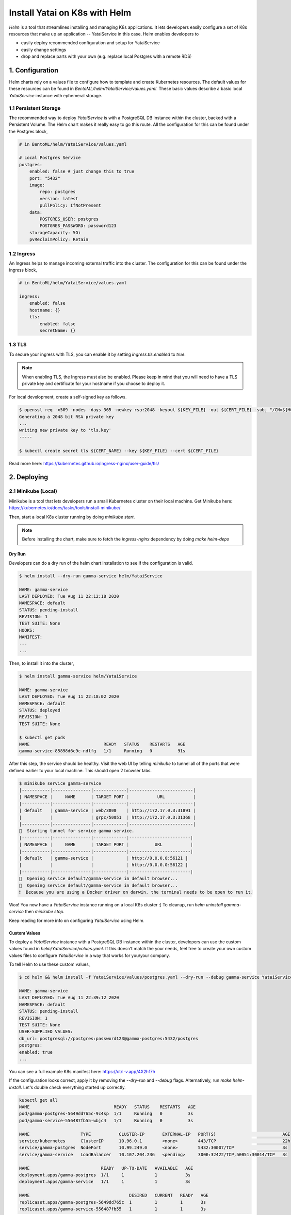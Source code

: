 ==============================
Install Yatai on K8s with Helm
==============================

*Helm* is a tool that streamlines installing and managing K8s applications. It lets developers easily configure a set of K8s resources that make up an application -- YataiService in this case. Helm enables developers to

- easily deploy recommended configuration and setup for YataiService
- easily change settings
- drop and replace parts with your own (e.g. replace local Postgres with a remote RDS)

1. Configuration
================
Helm charts rely on a values file to configure how to template and create Kubernetes resources. The default values for these resources can be found in `BentoML/helm/YataiService/values.yaml`. These basic values describe a basic local `YataiService` instance with ephemeral storage.

1.1 Persistent Storage
---------------------------
The recommended way to deploy `YataiService` is with a PostgreSQL DB instance within the cluster, backed with a Persistent Volume. The Helm chart makes it really easy to go this route. All the configuration for this can be found under the Postgres block,

.. code-block:: yaml

    # in BentoML/helm/YataiService/values.yaml

    # Local Postgres Service
    postgres:
        enabled: false # just change this to true
        port: "5432"
        image:
            repo: postgres
            version: latest
            pullPolicy: IfNotPresent
        data:
            POSTGRES_USER: postgres
            POSTGRES_PASSWORD: password123
        storageCapacity: 5Gi
        pvReclaimPolicy: Retain

1.2 Ingress
-----------
An Ingress helps to manage incoming external traffic into the cluster. The configuration for this can be found under the ingress block,

.. code-block:: yaml

    # in BentoML/helm/YataiService/values.yaml

    ingress:
        enabled: false
        hostname: {}
        tls:
            enabled: false
            secretName: {}

1.3 TLS
-------
To secure your ingress with TLS, you can enable it by setting `ingress.tls.enabled` to `true`.

.. note::
   When enabling TLS, the Ingress must also be enabled. Please keep in mind that you will need to have a TLS private key and certificate for your hostname if you choose to deploy it.

For local development, create a self-signed key as follows.

.. code-block:: bash

    $ openssl req -x509 -nodes -days 365 -newkey rsa:2048 -keyout ${KEY_FILE} -out ${CERT_FILE} -subj "/CN=${HOST}/O=${HOST}"
    Generating a 2048 bit RSA private key
    ...
    writing new private key to 'tls.key'
    -----

    $ kubectl create secret tls ${CERT_NAME} --key ${KEY_FILE} --cert ${CERT_FILE}



Read more here: https://kubernetes.github.io/ingress-nginx/user-guide/tls/

2. Deploying
============

2.1 Minikube (Local)
---------------------------
Minikube is a tool that lets developers run a small Kubernetes cluster on their local machine. Get Minikube here: https://kubernetes.io/docs/tasks/tools/install-minikube/

Then, start a local K8s cluster running by doing `minikube start`.

.. note::

    Before installing the chart, make sure to fetch the `ingress-nginx` dependency by doing `make helm-deps`

Dry Run
~~~~~~~
Developers can do a dry run of the helm chart installation to see if the configuration is valid.

.. code-block:: bash

    $ helm install --dry-run gamma-service helm/YataiService

    NAME: gamma-service
    LAST DEPLOYED: Tue Aug 11 22:12:18 2020
    NAMESPACE: default
    STATUS: pending-install
    REVISION: 1
    TEST SUITE: None
    HOOKS:
    MANIFEST:
    ---
    ...

Then, to install it into the cluster,

.. code-block:: bash

    $ helm install gamma-service helm/YataiService

    NAME: gamma-service
    LAST DEPLOYED: Tue Aug 11 22:18:02 2020
    NAMESPACE: default
    STATUS: deployed
    REVISION: 1
    TEST SUITE: None

    $ kubectl get pods
    NAME                             READY   STATUS    RESTARTS   AGE
    gamma-service-85898d6c9c-ndlfg   1/1     Running   0          91s

After this step, the service should be healthy. Visit the web UI by telling `minikube` to tunnel all of the ports that were defined earlier to your local machine. This should open 2 browser tabs.

.. code-block:: bash

    $ minikube service gamma-service
    |-----------|---------------|-------------|-------------------------|
    | NAMESPACE |     NAME      | TARGET PORT |           URL           |
    |-----------|---------------|-------------|-------------------------|
    | default   | gamma-service | web/3000    | http://172.17.0.3:31891 |
    |           |               | grpc/50051  | http://172.17.0.3:31368 |
    |-----------|---------------|-------------|-------------------------|
    🏃  Starting tunnel for service gamma-service.
    |-----------|---------------|-------------|------------------------|
    | NAMESPACE |     NAME      | TARGET PORT |          URL           |
    |-----------|---------------|-------------|------------------------|
    | default   | gamma-service |             | http://0.0.0.0:56121 |
    |           |               |             | http://0.0.0.0:56122 |
    |-----------|---------------|-------------|------------------------|
    🎉  Opening service default/gamma-service in default browser...
    🎉  Opening service default/gamma-service in default browser...
    ❗  Because you are using a Docker driver on darwin, the terminal needs to be open to run it.

Woo! You now have a `YataiService` instance running on a local K8s cluster :) To cleanup, run `helm uninstall gamma-service` then `minikube stop`.

Keep reading for more info on configuring `YataiService` using Helm.

Custom Values
~~~~~~~~~~~~~

To deploy a `YataiService` instance with a PostgreSQL DB instance within the cluster, developers can use the custom values found in `helm/YataiService/values.yaml`. If this doesn't match the your needs, feel free to create your own custom values files to configure `YataiService` in a way that works for you/your company.

To tell Helm to use these custom values,

.. code-block:: bash

    $ cd helm && helm install -f YataiService/values/postgres.yaml --dry-run --debug gamma-service YataiService

    NAME: gamma-service
    LAST DEPLOYED: Tue Aug 11 22:39:12 2020
    NAMESPACE: default
    STATUS: pending-install
    REVISION: 1
    TEST SUITE: None
    USER-SUPPLIED VALUES:
    db_url: postgresql://postgres:password123@gamma-postgres:5432/postgres
    postgres:
    enabled: true
    ...

You can see a full example K8s manifest here: https://ctrl-v.app/4X2hf7h

If the configuration looks correct, apply it by removing the `--dry-run` and `--debug` flags. Alternatively, run `make helm-install`. Let's double check everything started up correctly.

.. code-block:: bash

    kubectl get all
    NAME                                 READY   STATUS    RESTARTS   AGE
    pod/gamma-postgres-5649dd765c-9c4sp  1/1     Running   0          3s
    pod/gamma-service-556487fb55-wbjc4   1/1     Running   0          3s

    NAME                    TYPE           CLUSTER-IP       EXTERNAL-IP   PORT(S)                          AGE
    service/kubernetes      ClusterIP      10.96.0.1        <none>        443/TCP                          22h
    service/gamma-postgres  NodePort       10.99.249.0      <none>        5432:30007/TCP                   3s
    service/gamma-service   LoadBalancer   10.107.204.236   <pending>     3000:32422/TCP,50051:30014/TCP   3s

    NAME                            READY   UP-TO-DATE   AVAILABLE   AGE
    deployment.apps/gamma-postgres  1/1     1            1           3s
    deployment.apps/gamma-service   1/1     1            1           3s

    NAME                                       DESIRED   CURRENT   READY   AGE
    replicaset.apps/gamma-postgres-5649dd765c  1         1         1       3s
    replicaset.apps/gamma-service-556487fb55   1         1         1       3s

Everything looks good!

2.2 Cloud Providers
-------------------
This part of the BentoML documentation is a work in progress. If you have any questions
related to this, please join
`the BentoML Slack community <https://join.slack.com/t/bentoml/shared_invite/enQtNjcyMTY3MjE4NTgzLTU3ZDc1MWM5MzQxMWQxMzJiNTc1MTJmMzYzMTYwMjQ0OGEwNDFmZDkzYWQxNzgxYWNhNjAxZjk4MzI4OGY1Yjg>`_
and ask in the bentoml-users channel.
